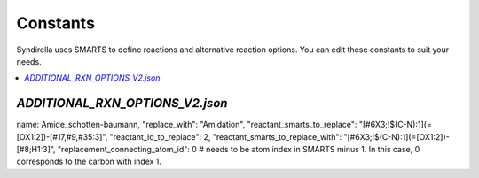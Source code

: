 Constants
===============

Syndirella uses SMARTS to define reactions and alternative reaction options. You can edit these constants to suit your needs.

.. contents::
   :local:
   :depth: 2

`ADDITIONAL_RXN_OPTIONS_V2.json`
--------------------------------
name: Amide_schotten-baumann,
"replace_with": "Amidation",
"reactant_smarts_to_replace": "[#6X3;!$(C-N):1](=[OX1:2])-[#17,#9,#35:3]",
"reactant_id_to_replace": 2,
"reactant_smarts_to_replace_with": "[#6X3;!$(C-N):1](=[OX1:2])-[#8;H1:3]",
"replacement_connecting_atom_id": 0 # needs to be atom index in SMARTS minus 1. In this case, 0 corresponds to the carbon with index 1.